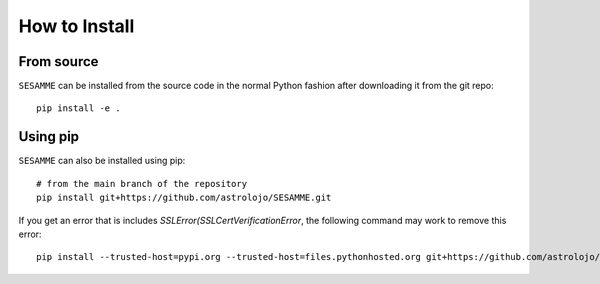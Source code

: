 ##############
How to Install
##############

From source
===========

``SESAMME`` can be installed from the source code in the normal
Python fashion after downloading it from the git repo::

    pip install -e .

Using pip
=========

``SESAMME`` can also be installed using pip::

    # from the main branch of the repository
    pip install git+https://github.com/astrolojo/SESAMME.git

If you get an error that is includes `SSLError(SSLCertVerificationError`, the
following command may work to remove this error::

    pip install --trusted-host=pypi.org --trusted-host=files.pythonhosted.org git+https://github.com/astrolojo/SESAMME.git
